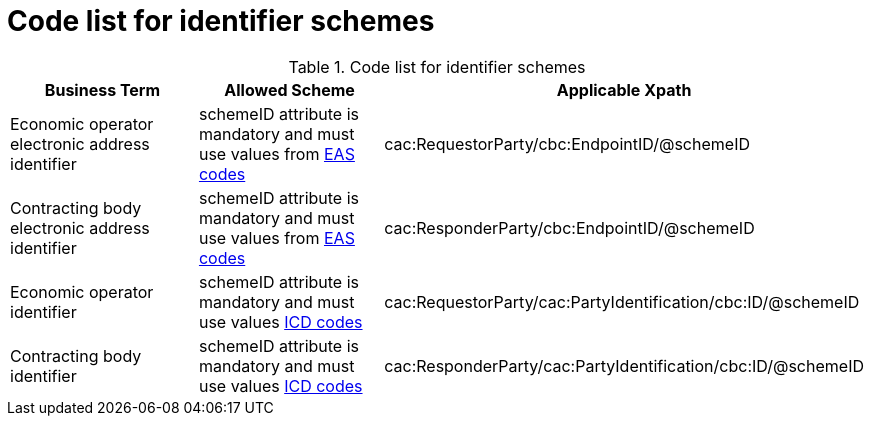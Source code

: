 
= Code list for identifier schemes

[cols="4,4,4", options="header"]
.Code list for identifier schemes
|===
| Business Term | Allowed Scheme | Applicable Xpath
| Economic operator electronic address identifier | schemeID attribute is mandatory and must use values from link:/pracc/codelist/EAS/[EAS codes] | cac:RequestorParty/cbc:EndpointID/@schemeID
| Contracting body electronic address identifier | schemeID attribute is mandatory and must use values from link:/pracc/codelist/EAS/[EAS codes] | cac:ResponderParty/cbc:EndpointID/@schemeID
| Economic operator identifier | schemeID attribute is mandatory and must use values link:/pracc/codelist/ICD/[ICD codes] | cac:RequestorParty/cac:PartyIdentification/cbc:ID/@schemeID
| Contracting body identifier | schemeID attribute is mandatory and must use values link:/pracc/codelist/ICD/[ICD codes] | cac:ResponderParty/cac:PartyIdentification/cbc:ID/@schemeID
|===
